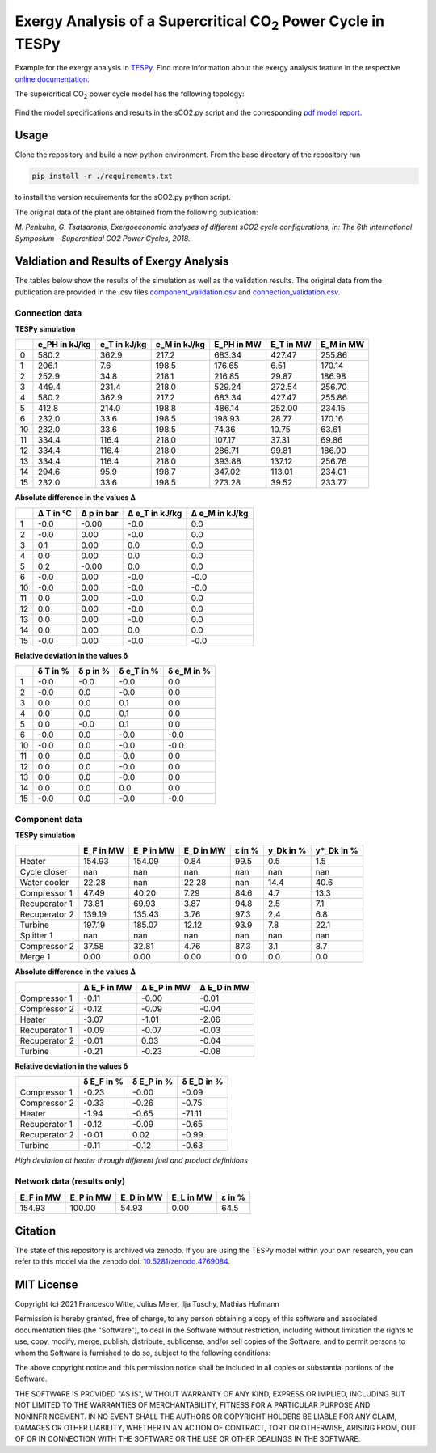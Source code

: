 .. |CO2| replace:: CO\ :sub:`2`

Exergy Analysis of a Supercritical |CO2| Power Cycle in TESPy
~~~~~~~~~~~~~~~~~~~~~~~~~~~~~~~~~~~~~~~~~~~~~~~~~~~~~~~~~~~~~
Example for the exergy analysis in `TESPy <https://github.com/oemof/tespy>`_.
Find more information about the exergy analysis feature in the respective
`online documentation <https://tespy.readthedocs.io/>`_.

The supercritical |CO2| power cycle model has the following topology:

.. figure:: ./flowsheet.svg
    :align: center
    :alt: Topology of the supercritical |CO2| power cycle

Find the model specifications and results in the sCO2.py script and the
corresponding `pdf model report <sCO2_model_report.pdf>`_.

Usage
-----
Clone the repository and build a new python environment. From the base
directory of the repository run

.. code-block:: bash

    pip install -r ./requirements.txt

to install the version requirements for the sCO2.py python script.

The original data of the plant are obtained from the following publication:

*M. Penkuhn, G. Tsatsaronis, Exergoeconomic analyses of different
sCO2 cycle configurations, in: The 6th International
Symposium – Supercritical CO2 Power Cycles, 2018.*

Valdiation and Results of Exergy Analysis
-----------------------------------------

The tables below show the results of the simulation as well as the validation
results. The original data from the publication are provided in the .csv files
`<component_validation.csv>`_ and `<connection_validation.csv>`_.

Connection data
^^^^^^^^^^^^^^^

**TESPy simulation**

====  ===============  ==============  ==============  ============  ===========  ===========
..      e_PH in kJ/kg    e_T in kJ/kg    e_M in kJ/kg    E_PH in MW    E_T in MW    E_M in MW
====  ===============  ==============  ==============  ============  ===========  ===========
0               580.2           362.9           217.2        683.34       427.47       255.86
1               206.1             7.6           198.5        176.65         6.51       170.14
2               252.9            34.8           218.1        216.85        29.87       186.98
3               449.4           231.4           218.0        529.24       272.54       256.70
4               580.2           362.9           217.2        683.34       427.47       255.86
5               412.8           214.0           198.8        486.14       252.00       234.15
6               232.0            33.6           198.5        198.93        28.77       170.16
10              232.0            33.6           198.5         74.36        10.75        63.61
11              334.4           116.4           218.0        107.17        37.31        69.86
12              334.4           116.4           218.0        286.71        99.81       186.90
13              334.4           116.4           218.0        393.88       137.12       256.76
14              294.6            95.9           198.7        347.02       113.01       234.01
15              232.0            33.6           198.5        273.28        39.52       233.77
====  ===============  ==============  ==============  ============  ===========  ===========

**Absolute difference in the values Δ**

====  ===========  ============  ================  ================
..      Δ T in °C    Δ p in bar    Δ e_T in kJ/kg    Δ e_M in kJ/kg
====  ===========  ============  ================  ================
1            -0.0         -0.00              -0.0               0.0
2            -0.0          0.00              -0.0               0.0
3             0.1          0.00               0.0               0.0
4             0.0          0.00               0.0               0.0
5             0.2         -0.00               0.0               0.0
6            -0.0          0.00              -0.0              -0.0
10           -0.0          0.00              -0.0              -0.0
11            0.0          0.00              -0.0               0.0
12            0.0          0.00              -0.0               0.0
13            0.0          0.00              -0.0               0.0
14            0.0          0.00               0.0               0.0
15           -0.0          0.00              -0.0              -0.0
====  ===========  ============  ================  ================

**Relative deviation in the values δ**

====  ==========  ==========  ============  ============
..      δ T in %    δ p in %    δ e_T in %    δ e_M in %
====  ==========  ==========  ============  ============
1           -0.0        -0.0          -0.0           0.0
2           -0.0         0.0          -0.0           0.0
3            0.0         0.0           0.1           0.0
4            0.0         0.0           0.1           0.0
5            0.0        -0.0           0.1           0.0
6           -0.0         0.0          -0.0          -0.0
10          -0.0         0.0          -0.0          -0.0
11           0.0         0.0          -0.0           0.0
12           0.0         0.0          -0.0           0.0
13           0.0         0.0          -0.0           0.0
14           0.0         0.0           0.0           0.0
15          -0.0         0.0          -0.0          -0.0
====  ==========  ==========  ============  ============

Component data
^^^^^^^^^^^^^^

**TESPy simulation**

=============  ===========  ===========  ===========  ========  ===========  ============
..               E_F in MW    E_P in MW    E_D in MW    ε in %    y_Dk in %    y*_Dk in %
=============  ===========  ===========  ===========  ========  ===========  ============
Heater              154.93       154.09         0.84      99.5          0.5           1.5
Cycle closer           nan          nan          nan       nan          nan           nan
Water cooler         22.28          nan        22.28       nan         14.4          40.6
Compressor 1         47.49        40.20         7.29      84.6          4.7          13.3
Recuperator 1        73.81        69.93         3.87      94.8          2.5           7.1
Recuperator 2       139.19       135.43         3.76      97.3          2.4           6.8
Turbine             197.19       185.07        12.12      93.9          7.8          22.1
Splitter 1             nan          nan          nan       nan          nan           nan
Compressor 2         37.58        32.81         4.76      87.3          3.1           8.7
Merge 1               0.00         0.00         0.00       0.0          0.0           0.0
=============  ===========  ===========  ===========  ========  ===========  ============

**Absolute difference in the values Δ**

=============  =============  =============  =============
..               Δ E_F in MW    Δ E_P in MW    Δ E_D in MW
=============  =============  =============  =============
Compressor 1           -0.11          -0.00          -0.01
Compressor 2           -0.12          -0.09          -0.04
Heater                 -3.07          -1.01          -2.06
Recuperator 1          -0.09          -0.07          -0.03
Recuperator 2          -0.01           0.03          -0.04
Turbine                -0.21          -0.23          -0.08
=============  =============  =============  =============

**Relative deviation in the values δ**

=============  ============  ============  ============
..               δ E_F in %    δ E_P in %    δ E_D in %
=============  ============  ============  ============
Compressor 1          -0.23         -0.00         -0.09
Compressor 2          -0.33         -0.26         -0.75
Heater                -1.94         -0.65        -71.11
Recuperator 1         -0.12         -0.09         -0.65
Recuperator 2         -0.01          0.02         -0.99
Turbine               -0.11         -0.12         -0.63
=============  ============  ============  ============

*High deviation at heater through different fuel and product definitions*

Network data (results only)
^^^^^^^^^^^^^^^^^^^^^^^^^^^

===========  ===========  ===========  ===========  ========
E_F in MW    E_P in MW    E_D in MW    E_L in MW    ε in %
===========  ===========  ===========  ===========  ========
     154.93       100.00        54.93         0.00      64.5
===========  ===========  ===========  ===========  ========

Citation
--------
The state of this repository is archived via zenodo. If you are using the
TESPy model within your own research, you can refer to this model via the
zenodo doi: `10.5281/zenodo.4769084 <https://zenodo.org/record/4769084>`_.

MIT License
-----------

Copyright (c) 2021 Francesco Witte, Julius Meier, Ilja Tuschy,
Mathias Hofmann

Permission is hereby granted, free of charge, to any person obtaining a copy
of this software and associated documentation files (the "Software"), to deal
in the Software without restriction, including without limitation the rights
to use, copy, modify, merge, publish, distribute, sublicense, and/or sell
copies of the Software, and to permit persons to whom the Software is
furnished to do so, subject to the following conditions:

The above copyright notice and this permission notice shall be included in all
copies or substantial portions of the Software.

THE SOFTWARE IS PROVIDED "AS IS", WITHOUT WARRANTY OF ANY KIND, EXPRESS OR
IMPLIED, INCLUDING BUT NOT LIMITED TO THE WARRANTIES OF MERCHANTABILITY,
FITNESS FOR A PARTICULAR PURPOSE AND NONINFRINGEMENT. IN NO EVENT SHALL THE
AUTHORS OR COPYRIGHT HOLDERS BE LIABLE FOR ANY CLAIM, DAMAGES OR OTHER
LIABILITY, WHETHER IN AN ACTION OF CONTRACT, TORT OR OTHERWISE, ARISING FROM,
OUT OF OR IN CONNECTION WITH THE SOFTWARE OR THE USE OR OTHER DEALINGS IN THE
SOFTWARE.

